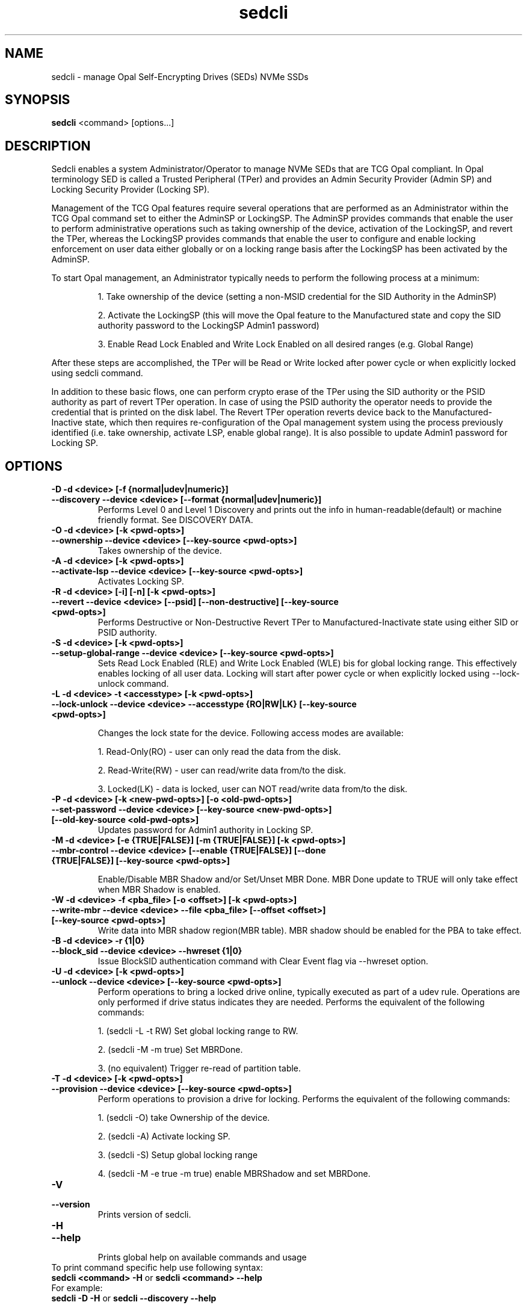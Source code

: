 .TH sedcli 8
.SH NAME
sedcli \- manage Opal Self-Encrypting Drives (SEDs) NVMe SSDs

.SH SYNOPSIS

\fBsedcli\fR <command> [options...]

.SH DESCRIPTION
Sedcli enables a system Administrator/Operator to manage NVMe SEDs that are TCG
Opal compliant. In Opal terminology SED is called a Trusted Peripheral (TPer)
and provides an Admin Security Provider (Admin SP) and Locking Security Provider
(Locking SP).

.PP
Management of the TCG Opal features require several operations that are performed
as an Administrator within the TCG Opal command set to either the AdminSP or
LockingSP. The AdminSP provides commands that enable the user to perform
administrative operations such as taking ownership of the device, activation of
the LockingSP, and revert the TPer, whereas the LockingSP provides commands that
enable the user to configure and enable locking enforcement on user data either
globally or on a locking range basis after the LockingSP has been activated by
the AdminSP.

.PP
To start Opal management, an Administrator typically needs to perform the
following process at a minimum:
.IP
1. Take ownership of the device (setting a non-MSID credential for the SID
Authority in the AdminSP)
.IP
2. Activate the LockingSP (this will move the Opal feature to the Manufactured
state and copy the SID authority password to the LockingSP Admin1 password)
.IP
3. Enable Read Lock Enabled and Write Lock Enabled on all desired ranges
(e.g. Global Range)
.PP
After these steps are accomplished, the TPer will be Read or Write locked after
power cycle or when explicitly locked using sedcli command.

.PP
In addition to these basic flows, one can perform crypto erase of the TPer
using the SID authority or the PSID authority as part of revert TPer operation.
In case of using the PSID authority the operator needs to provide the credential
that is printed on the disk label. The Revert TPer operation reverts device
back to the Manufactured-Inactive state, which then requires re-configuration
of the Opal management system using the process previously identified (i.e.
take ownership, activate LSP, enable global range). It is also possible to
update Admin1 password for Locking SP.

.SH OPTIONS

.TP
\fB\-D -d <device> [-f {normal|udev|numeric}]\fR
.TQ
\fB\-\-discovery --device <device> [--format {normal|udev|numeric}]\fR
Performs Level 0 and Level 1 Discovery and prints out the info in human-readable(default) or
machine friendly format. See DISCOVERY DATA.

.TP
\fB\-O -d <device> [-k <pwd-opts>]\fR
.TQ
\fB\-\-ownership --device <device> [--key-source <pwd-opts>]\fR
Takes ownership of the device.

.TP
\fB\-A -d <device> [-k <pwd-opts>]\fR
.TQ
\fB\-\-activate-lsp --device <device> [--key-source <pwd-opts>]\fR
Activates Locking SP.

.TP
\fB\-R -d <device> [-i] [-n] [-k <pwd-opts>]\fR
.TQ
\fB\-\-revert --device <device> [--psid] [--non-destructive] [--key-source <pwd-opts>]\fR
Performs Destructive or Non-Destructive Revert TPer to Manufactured-Inactivate
state using either SID or PSID authority.

.TP
\fB\-S -d <device> [-k <pwd-opts>]\fR
.TQ
\fB\-\-setup-global-range --device <device> [--key-source <pwd-opts>]\fR
Sets Read Lock Enabled (RLE) and Write Lock Enabled (WLE) bis for global locking
range. This effectively enables locking of all user data. Locking will start
after power cycle or when explicitly locked using \fb\-\-lock-unlock\fR command.

.TP
\fB\-L -d <device> -t <accesstype> [-k <pwd-opts>]\fR
.TQ
\fB\-\-lock-unlock --device <device> --accesstype {RO|RW|LK} [--key-source <pwd-opts>]\fR
.IP
Changes the lock state for the device. Following access modes are available:
.IP
1. Read-Only(RO) - user can only read the data from the disk.
.IP
2. Read-Write(RW) - user can read/write data from/to the disk.
.IP
3. Locked(LK) - data is locked, user can NOT read/write data from/to the disk.

.TP
\fB\-P -d <device> [-k <new-pwd-opts>] [-o <old-pwd-opts>]\fR
.TQ
\fB\-\-set-password --device <device> [--key-source <new-pwd-opts>] [--old-key-source <old-pwd-opts>]\fR
Updates password for Admin1 authority in Locking SP.

.TP
\fB\-M -d <device> [-e {TRUE|FALSE}] [-m {TRUE|FALSE}] [-k <pwd-opts>]\fR
.TQ
\fB\-\-mbr-control --device <device> [--enable {TRUE|FALSE}] [--done {TRUE|FALSE}] [--key-source <pwd-opts>]\fR
.IP
Enable/Disable MBR Shadow and/or Set/Unset MBR Done.
MBR Done update to TRUE will only take effect when MBR Shadow is enabled.

.TP
\fB\-W -d <device> -f <pba_file> [-o <offset>] [-k <pwd-opts>]\fR
.TQ
\fB\-\-write-mbr --device <device> --file <pba_file> [--offset <offset>] [--key-source <pwd-opts>]\fR
Write data into MBR shadow region(MBR table).
MBR shadow should be enabled for the PBA to take effect.

.TP
\fB\-B -d <device> -r {1|0}\fR
.TQ
\fB\-\-block_sid --device <device> --hwreset {1|0}\fR
Issue BlockSID authentication command with Clear Event flag via --hwreset option.

.TP
\fB\-U -d <device> [-k <pwd-opts>]\fR
.TQ
\fB\-\-unlock --device <device> [--key-source <pwd-opts>]\fR
Perform operations to bring a locked drive online,
typically executed as part of a udev rule.
Operations are only performed if drive status indicates they are needed.
Performs the equivalent of the following commands:
.IP
1. (sedcli -L -t RW) Set global locking range to RW.
.IP
2. (sedcli -M -m true) Set MBRDone.
.IP
3. (no equivalent) Trigger re-read of partition table.

.TP
\fB\-T -d <device> [-k <pwd-opts>]\fR
.TQ
\fB\-\-provision --device <device> [--key-source <pwd-opts>]\fR
Perform operations to provision a drive for locking.
Performs the equivalent of the following commands:
.IP
1. (sedcli -O) take Ownership of the device.
.IP
2. (sedcli -A) Activate locking SP.
.IP
3. (sedcli -S) Setup global locking range
.IP
4. (sedcli -M -e true -m true) enable MBRShadow and set MBRDone.

.TP
\fB\-V\fR
.TQ
\fB\-\-version\fR
Prints version of sedcli.

.TP
\fB\-H\fR
.TQ
\fB\-\-help\fR
.br
Prints global help on available commands and usage

.IP "To print command specific help use following syntax:"
.IP "\fBsedcli <command> -H\fR or \fBsedcli <command> --help\fR"
.IP "For example:"
.IP "\fBsedcli -D -H\fR or \fBsedcli --discovery --help\fR"

.SH COMMON OPTIONS

.IP "\fB\-q\fR or \fB\-\-quiet\fR"
Suppress informative messages, specifically the "Success" message.

.IP "\fB\-p\fR or \fB\-\-pass-thru\fR"
Force use of NVMe pass-through interface, even if Linux OPAL Driver is configured.

.SH PASSWORD OPTIONS

Commands that require one or more passwords may specify the source for
those passwords (the key source). The following source options are available:
.IP "\fBuser\fR"
prompt the user on stdio for the passwords.
This is the default behavior.
.IP "\fBkeyring[:<options>]\fR"
Get password(s) from the Linux keyring
facility. With no <options>, the default keyring built-in to sed_ioctl()
is used, with default key names. <options> mimics the syntax used
by keyctl(1), specifically:

.IP ""
\fB<key-serial-number>\fR
.IP ""
\fB[%:<keyring>]%<key-type>:<key-name>\fR

.SH DISCOVERY DATA

The discovery command --format options \fBudev\fR and \fBnumeric\fR
display a subset of the information as variable assigments,
suitable for evaluation in scripts.
\fBudev\fR uses the values "ENABLED" and "DISABLED",
while \fBnumeric\fR uses "1" and "0".
The following variables are displayed:

.IP DEV_SED_COMPATIBLE
Shows whether the drive is SED-OPAL capable.
If this variable is DISABLED/0, all other variables will be DISABLED/0.
.IP DEV_SED_LOCKED
Shows whether the drive has locking enabled (same as DEV_SED_LOCKING).
.IP DEV_SED_LOCKING_SUPP
Shows whether the drive has locking supported.
.IP DEV_SED_LOCKING
Shows whether the drive has locking enabled.
.IP DEV_SED_LOCKING_LOCKED
Shows whether the drive is locked.
.IP DEV_SED_MBR_SHADOW
Shows whether the drive has MBR Shadow enabled.
.IP DEV_SED_MBR_DONE
Shows whether the drive has MBR Done set.

.SH COPYRIGHT
Copyright(c) 2018-2020 by the Intel Corporation.

.SH AUTHOR
This manual page was created by Andrzej Jakowski <andrzej.jakowski@intel.com>

.SH FILES
.IP /etc/udev/rules.d/64-sedcli.rules
Example udev rule to unlock NVMe drives using keyring key source.
.IP /usr/bin/sed-opal-init
Example script to initialize keys for using keyring key source, on systems
that do not provide platform key-store (PKS).
.IP /usr/lib/systemd/system/sed-opal-keyring.service
Example service to run sed-opal-init at boot, before udev begins.

.SH SEE ALSO
.TP
sedcli(8)
